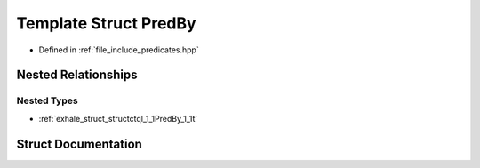 .. _exhale_struct_structctql_1_1PredBy:

Template Struct PredBy
======================

- Defined in :ref:`file_include_predicates.hpp`


Nested Relationships
--------------------


Nested Types
************

- :ref:`exhale_struct_structctql_1_1PredBy_1_1t`


Struct Documentation
--------------------


.. doxygenstruct:: ctql::PredBy
   :project: ctql
   :members:
   :protected-members:
   :undoc-members: